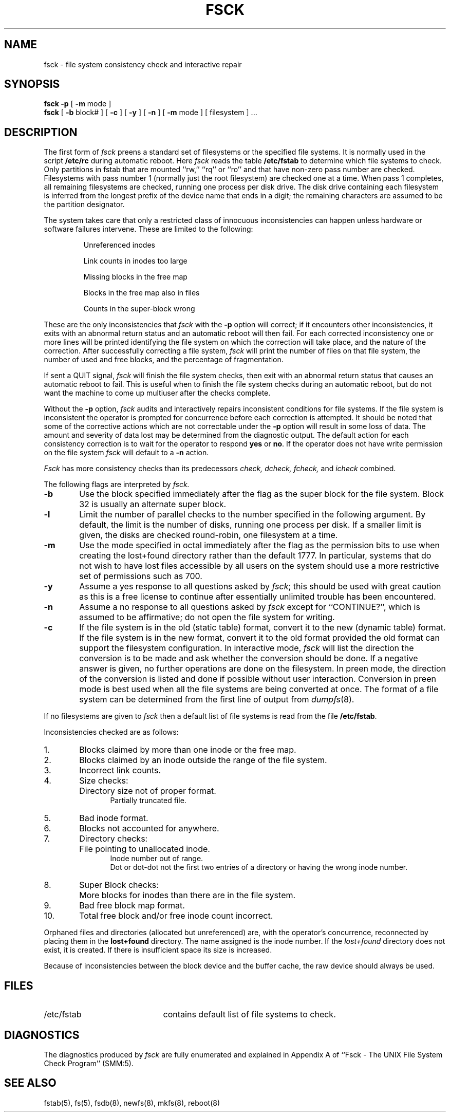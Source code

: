 .\" Copyright (c) 1980, 1989 Regents of the University of California.
.\" All rights reserved.
.\"
.\" Redistribution and use in source and binary forms, with or without
.\" modification, are permitted provided that the following conditions
.\" are met:
.\" 1. Redistributions of source code must retain the above copyright
.\"    notice, this list of conditions and the following disclaimer.
.\" 2. Redistributions in binary form must reproduce the above copyright
.\"    notice, this list of conditions and the following disclaimer in the
.\"    documentation and/or other materials provided with the distribution.
.\" 3. All advertising materials mentioning features or use of this software
.\"    must display the following acknowledgement:
.\"	This product includes software developed by the University of
.\"	California, Berkeley and its contributors.
.\" 4. Neither the name of the University nor the names of its contributors
.\"    may be used to endorse or promote products derived from this software
.\"    without specific prior written permission.
.\"
.\" THIS SOFTWARE IS PROVIDED BY THE REGENTS AND CONTRIBUTORS ``AS IS'' AND
.\" ANY EXPRESS OR IMPLIED WARRANTIES, INCLUDING, BUT NOT LIMITED TO, THE
.\" IMPLIED WARRANTIES OF MERCHANTABILITY AND FITNESS FOR A PARTICULAR PURPOSE
.\" ARE DISCLAIMED.  IN NO EVENT SHALL THE REGENTS OR CONTRIBUTORS BE LIABLE
.\" FOR ANY DIRECT, INDIRECT, INCIDENTAL, SPECIAL, EXEMPLARY, OR CONSEQUENTIAL
.\" DAMAGES (INCLUDING, BUT NOT LIMITED TO, PROCUREMENT OF SUBSTITUTE GOODS
.\" OR SERVICES; LOSS OF USE, DATA, OR PROFITS; OR BUSINESS INTERRUPTION)
.\" HOWEVER CAUSED AND ON ANY THEORY OF LIABILITY, WHETHER IN CONTRACT, STRICT
.\" LIABILITY, OR TORT (INCLUDING NEGLIGENCE OR OTHERWISE) ARISING IN ANY WAY
.\" OUT OF THE USE OF THIS SOFTWARE, EVEN IF ADVISED OF THE POSSIBILITY OF
.\" SUCH DAMAGE.
.\"
.\"	@(#)fsck.8	6.9 (Berkeley) 4/20/91
.\"
.\"	$Header: /home/joerg/repo/netbsd/src/sbin/fsck_ffs/fsck_ffs.8,v 1.3 1993/03/23 00:27:48 cgd Exp $
.\"
.TH FSCK 8 "April 20, 1991"
.UC 4
.de us
\\$1\l'|0\(ul'
..
.SH NAME
fsck \- file system consistency check and interactive repair
.SH SYNOPSIS
.B fsck
.B \-p
[
.B \-m
mode
]
.br
.B fsck
[
.B \-b
block#
] [
.B \-c
] [
.B \-y
] [
.B \-n
] [
.B \-m
mode
] [
filesystem 
] ...
.SH DESCRIPTION
The first form of
.I fsck
preens a standard set of filesystems or the specified file systems.
It is normally used in the script
.B /etc/rc
during automatic reboot.
Here
.I fsck
reads the table
.B /etc/fstab
to determine which file systems to check.
Only partitions in fstab that are mounted ``rw,'' ``rq'' or ``ro''
and that have non-zero pass number are checked.
Filesystems with pass number 1 (normally just the root filesystem)
are checked one at a time.
When pass 1 completes, all remaining filesystems are checked,
running one process per disk drive.
The disk drive containing each filesystem is inferred from the longest prefix
of the device name that ends in a digit; the remaining characters are assumed
to be the partition designator.
.PP
The system takes care that only a restricted class of innocuous
inconsistencies can happen unless hardware or software failures intervene.
These are limited to the following:
.IP
Unreferenced inodes
.ns
.IP
Link counts in inodes too large
.ns
.IP
Missing blocks in the free map
.ns
.IP
Blocks in the free map also in files
.ns
.IP
Counts in the super-block wrong
.PP
These are the only inconsistencies that
.I fsck
with the
.B \-p
option will correct; if it encounters other inconsistencies, it exits
with an abnormal return status and an automatic reboot will then fail.
For each corrected inconsistency one or more lines will be printed
identifying the file system on which the correction will take place,
and the nature of the correction.  After successfully correcting a file
system,
.I fsck
will print the number of files on that file system,
the number of used and free blocks,
and the percentage of fragmentation.
.PP
If sent a QUIT signal,
.I fsck
will finish the file system checks, then exit with an abnormal
return status that causes an automatic reboot to fail.
This is useful when to finish the file system checks during an automatic reboot,
but do not want the machine to come up multiuser after the checks complete.
.PP
Without the
.B \-p
option,
.I fsck
audits and interactively repairs inconsistent conditions for file systems. 
If the file system is inconsistent the operator is prompted for concurrence
before each correction is attempted.
It should be noted that some of the corrective actions which are not
correctable under the
.B \-p
option will result in some loss of data.
The amount and severity of data lost may be determined from the diagnostic
output.
The default action for each consistency correction
is to wait for the operator to respond \fByes\fP or \fBno\fP.
If the operator does not have write permission on the file system
.I fsck
will default to a 
.BR "\-n " action.
.PP
.I Fsck
has more consistency checks than
its predecessors
.IR "check, dcheck, fcheck, " "and" " icheck"
combined.
.PP
The following flags are interpreted by
.I fsck.
.TP 6
.B \-b
Use the block specified immediately after the flag as
the super block for the file system.  Block 32 is usually
an alternate super block.
.TP 6
.B \-l
Limit the number of parallel checks to the number specified in the following
argument.
By default, the limit is the number of disks, running one process per disk.
If a smaller limit is given, the disks are checked round-robin, one filesystem
at a time.
.TP 6
.B \-m
Use the mode specified in octal immediately after the flag as the
permission bits to use when creating the lost+found directory
rather than the default 1777.
In particular, systems that do not wish to have lost files accessible
by all users on the system should use a more restrictive
set of permissions such as 700.
.TP 6
.B  \-y
Assume a yes response to all questions asked by 
.IR fsck ;
this should be used with great caution as this is a free license
to continue after essentially unlimited trouble has been encountered.
.TP 6
.B  \-n
Assume a no response to all questions asked by 
.I fsck
except for ``CONTINUE?'', which is assumed to be affirmative;
do not open the file system for writing.
.TP 6
.B  \-c
If the file system is in the old (static table) format,
convert it to the new (dynamic table) format.
If the file system is in the new format,
convert it to the old format provided the old format
can support the filesystem configuration.
In interactive mode,
.I fsck
will list the direction the conversion is to be made
and ask whether the conversion should be done.
If a negative answer is given,
no further operations are done on the filesystem.
In preen mode,
the direction of the conversion is listed and done if
possible without user interaction.
Conversion in preen mode is best used when all the file systems
are being converted at once.
The format of a file system can be determined from the
first line of output from 
.IR dumpfs (8).
.PP
If no filesystems are given to 
.I fsck
then a default list of file systems is read from
the file
.BR /etc/fstab .
.PP
.ne 10
Inconsistencies checked are as follows:
.TP 6
1.
Blocks claimed by more than one inode or the free map.
.br
.br
.ns
.TP 6
2.
Blocks claimed by an inode outside the range of the file system.
.br
.br
.ns
.TP 6
3.
Incorrect link counts.
.br
.br
.ns
.TP 6
4.
Size checks:
.br
.ns
.IP "" 12
Directory size not of proper format.
.br
Partially truncated file.
.br
.br
.ns
.TP 6
5.
Bad inode format.
.br
.br
.ns
.TP 6
6.
Blocks not accounted for anywhere.
.br
.br
.ns
.TP 6
7.
Directory checks:
.br
.br
.ns
.IP "" 12
File pointing to unallocated inode.
.br
Inode number out of range.
.br
Dot or dot-dot not the first two entries of a directory
or having the wrong inode number.
.br
.br
.ns
.TP 6
8.
Super Block checks:
.br
.br
.ns
.IP "" 12
More blocks for inodes than there are in the file system.
.br
.br
.ns
.TP 6
9.
Bad free block map format.
.br
.br
.ns
.TP 6
10.
Total free block and/or free inode count incorrect.
.PP
Orphaned files and directories (allocated but unreferenced) are,
with the operator's concurrence, reconnected by
placing them in the 
.B lost+found
directory.
The name assigned is the inode number.
If the
.I lost+found
directory does not exist, it is created.
If there is insufficient space its size is increased.
.PP
Because of inconsistencies between the block device and the buffer cache,
the raw device should always be used.
.SH FILES
.br
.ns
.TP 21
/etc/fstab
contains default list of file systems to check.
.SH DIAGNOSTICS
The diagnostics produced by 
.I fsck
are fully enumerated and explained in Appendix A of
``Fsck \- The UNIX File System Check Program'' (SMM:5).
.SH "SEE ALSO"
fstab(5),
fs(5),
fsdb(8),
newfs(8),
mkfs(8),
reboot(8)
